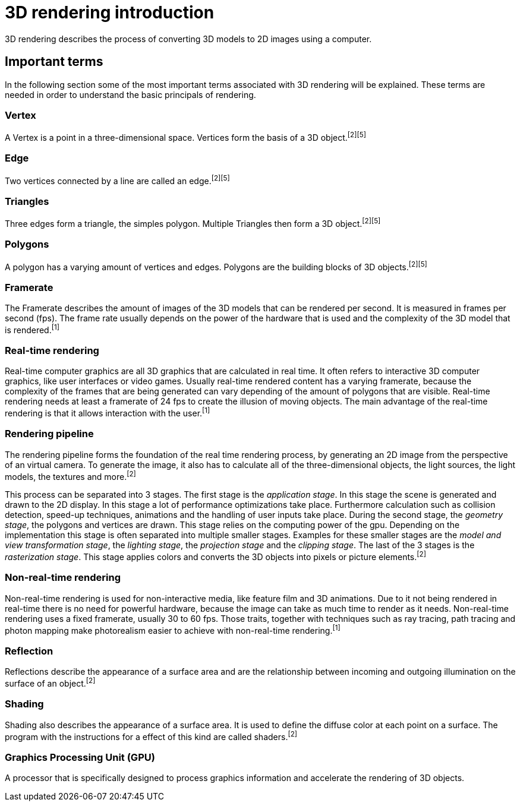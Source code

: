 = 3D rendering introduction

3D rendering describes the process of converting 3D models to 2D images using a computer.

== Important terms

In the following section some of the most important terms associated with 3D rendering will be explained. These terms are needed in order to understand the basic principals of rendering.

=== Vertex

A Vertex is a point in a three-dimensional space. Vertices form the basis of a 3D object.^[2]^^[5]^

=== Edge

Two vertices connected by a line are called an edge.^[2]^^[5]^

=== Triangles

Three edges form a triangle, the simples polygon. Multiple Triangles then form a 3D object.^[2]^^[5]^

=== Polygons

A polygon has a varying amount of vertices and edges. Polygons are the building blocks of 3D objects.^[2]^^[5]^

=== Framerate

The Framerate describes the amount of images of the 3D models that can be rendered per second. It is measured in frames per second (fps). The frame rate usually depends on the power of the hardware that is used and the complexity of the 3D model that is rendered.^[1]^

=== Real-time rendering

Real-time computer graphics are all 3D graphics that are calculated in real time. It often refers to interactive 3D computer graphics, like user interfaces or video games. Usually real-time rendered content has a varying framerate, because the complexity of the frames that are being generated can vary depending of the amount of polygons that are visible. Real-time rendering needs at least a framerate of 24 fps to create the illusion of moving objects. The main advantage of the real-time rendering is that it allows interaction with the user.^[1]^

=== Rendering pipeline

The rendering pipeline forms the foundation of the real time rendering process, by generating an 2D image from the perspective of an virtual camera. To generate the image, it also has to calculate all of the three-dimensional objects, the light sources, the light models, the textures and more.^[2]^

This process can be separated into 3 stages. The first stage is the _application stage_. In this stage the scene is generated and drawn to the 2D display. In this stage a lot of performance optimizations take place. Furthermore calculation such as collision detection, speed-up techniques, animations and the handling of user inputs take place. During the second stage, the _geometry stage_, the polygons and vertices are drawn. This stage relies on the computing power of the gpu. Depending on the implementation this stage is often separated into multiple smaller stages. Examples for these smaller stages are the _model and view transformation stage_, the _lighting stage_, the _projection stage_ and the _clipping stage_. The last of the 3 stages is the _rasterization stage_. This stage applies colors and converts the 3D objects into pixels or picture elements.^[2]^


=== Non-real-time rendering

Non-real-time rendering is used for non-interactive media, like feature film and 3D animations. Due to it not being rendered in real-time there is no need for powerful hardware, because the image can take as much time to render as it needs. Non-real-time rendering uses a fixed framerate, usually 30 to 60 fps. Those traits, together with techniques such as ray tracing, path tracing and photon mapping make photorealism easier to achieve with non-real-time rendering.^[1]^

=== Reflection

Reflections describe the appearance of a surface area and are the relationship between incoming and outgoing illumination on the surface of an object.^[2]^

=== Shading

Shading also describes the appearance of a surface area. It is used to define the diffuse color at each point on a surface. The program with the instructions for a effect of this kind are called shaders.^[2]^

=== Graphics Processing Unit (GPU)

A processor that is specifically designed to process graphics information and accelerate the rendering of 3D objects.
